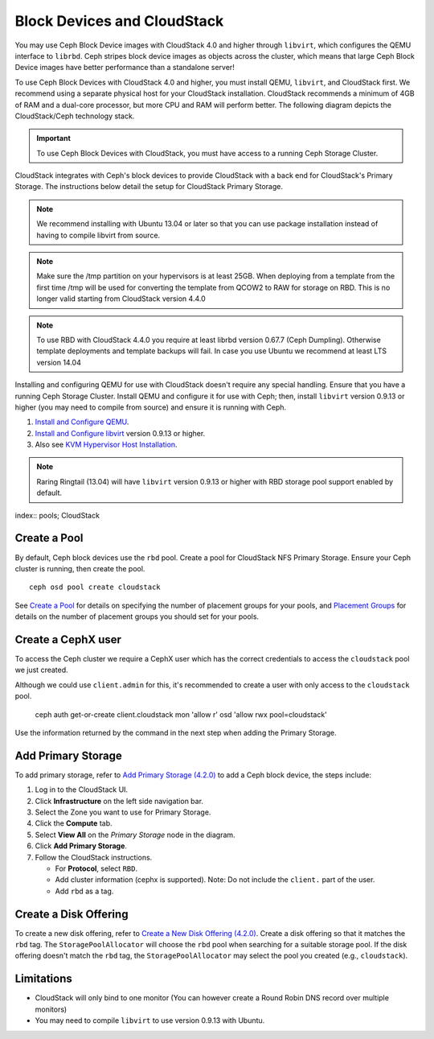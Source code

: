 =============================
 Block Devices and CloudStack
=============================

You may use Ceph Block Device images with CloudStack 4.0 and higher through
``libvirt``, which configures the QEMU interface to ``librbd``. Ceph stripes
block device images as objects across the cluster, which means that large Ceph
Block Device images have better performance than a standalone server!

To use Ceph Block Devices with CloudStack 4.0 and higher, you must install QEMU,
``libvirt``, and CloudStack first. We recommend using a separate physical host
for your CloudStack installation. CloudStack recommends a minimum of 4GB of RAM
and a dual-core processor, but more CPU and RAM will perform better. The
following diagram depicts the CloudStack/Ceph technology stack.


.. ditaa::  +---------------------------------------------------+
            |                   CloudStack                      |
            +---------------------------------------------------+
            |                     libvirt                       |
            +------------------------+--------------------------+
                                     |
                                     | configures
                                     v
            +---------------------------------------------------+
            |                       QEMU                        |
            +---------------------------------------------------+
            |                      librbd                       |
            +---------------------------------------------------+
            |                     librados                      |
            +------------------------+-+------------------------+
            |          OSDs          | |        Monitors        |
            +------------------------+ +------------------------+

.. important:: To use Ceph Block Devices with CloudStack, you must have  
   access to a running Ceph Storage Cluster.

CloudStack integrates with Ceph's block devices to provide CloudStack with a
back end for CloudStack's Primary Storage. The instructions below detail the
setup for CloudStack Primary Storage.

.. note:: We recommend installing with Ubuntu 13.04 or later so that 
   you can use package installation instead of having to compile 
   libvirt from source.

.. note:: Make sure the /tmp partition on your hypervisors is at least 25GB.
   When deploying from a template from the first time /tmp will be used for
   converting the template from QCOW2 to RAW for storage on RBD. This is no
   longer valid starting from CloudStack version 4.4.0

.. note:: To use RBD with CloudStack 4.4.0 you require at least librbd version
   0.67.7 (Ceph Dumpling). Otherwise template deployments and template backups
   will fail. In case you use Ubuntu we recommend at least LTS version 14.04
   
Installing and configuring QEMU for use with CloudStack doesn't require any
special handling. Ensure that you have a running Ceph Storage Cluster. Install
QEMU and configure it for use with Ceph; then, install ``libvirt`` version
0.9.13 or higher (you may need to compile from source) and ensure it is running
with Ceph.

#. `Install and Configure QEMU`_.
#. `Install and Configure libvirt`_ version 0.9.13 or higher.
#. Also see `KVM Hypervisor Host Installation`_.


.. note:: Raring Ringtail (13.04) will have ``libvirt`` version 0.9.13 or higher
   with RBD storage pool support enabled by default.

index:: pools; CloudStack

Create a Pool
=============

By default, Ceph block devices use the ``rbd`` pool. Create a pool for
CloudStack NFS Primary Storage. Ensure your Ceph cluster is running, then create
the pool. ::

   ceph osd pool create cloudstack
   
See `Create a Pool`_ for details on specifying the number of placement groups
for your pools, and `Placement Groups`_ for details on the number of placement
groups you should set for your pools.

Create a CephX user
===================

To access the Ceph cluster we require a CephX user which has the correct credentials
to access the ``cloudstack`` pool we just created.

Although we could use ``client.admin`` for this, it's recommended to create a user
with only access to the ``cloudstack`` pool.

  ceph auth get-or-create client.cloudstack mon 'allow r' osd 'allow rwx pool=cloudstack'

Use the information returned by the command in the next step when adding the Primary Storage.

Add Primary Storage
===================

To add primary storage, refer to `Add Primary Storage (4.2.0)`_ to add a Ceph block device, the steps
include: 

#. Log in to the CloudStack UI.
#. Click **Infrastructure** on the left side navigation bar. 
#. Select the Zone you want to use for Primary Storage.
#. Click the **Compute** tab.
#. Select **View All** on the `Primary Storage` node in the diagram.
#. Click **Add Primary Storage**.
#. Follow the CloudStack instructions.

   - For **Protocol**, select ``RBD``.
   - Add cluster information (cephx is supported). Note: Do not include the ``client.`` part of the user.
   - Add ``rbd`` as a tag.


Create a Disk Offering
======================

To create a new disk offering, refer to `Create a New Disk Offering (4.2.0)`_.
Create a disk offering so that it matches the ``rbd`` tag.
The ``StoragePoolAllocator`` will choose the  ``rbd``
pool when searching for a suitable storage pool. If the disk offering doesn't
match the ``rbd`` tag, the ``StoragePoolAllocator`` may select the pool you
created (e.g., ``cloudstack``).


Limitations
===========

- CloudStack will only bind to one monitor (You can however create a Round Robin DNS record over multiple monitors)
- You may need to compile ``libvirt`` to use version 0.9.13 with Ubuntu.



.. _Create a Pool: ../../rados/operations/pools#createpool
.. _Placement Groups: ../../rados/operations/placement-groups
.. _Install and Configure QEMU: ../qemu-rbd
.. _Install and Configure libvirt: ../libvirt
.. _KVM Hypervisor Host Installation: http://cloudstack.apache.org/docs/en-US/Apache_CloudStack/4.2.0/html/Installation_Guide/hypervisor-kvm-install-flow.html
.. _Add Primary Storage (4.2.0): http://cloudstack.apache.org/docs/en-US/Apache_CloudStack/4.2.0/html/Admin_Guide/primary-storage-add.html
.. _Create a New Disk Offering (4.2.0): http://cloudstack.apache.org/docs/en-US/Apache_CloudStack/4.2.0/html/Admin_Guide/compute-disk-service-offerings.html#creating-disk-offerings
